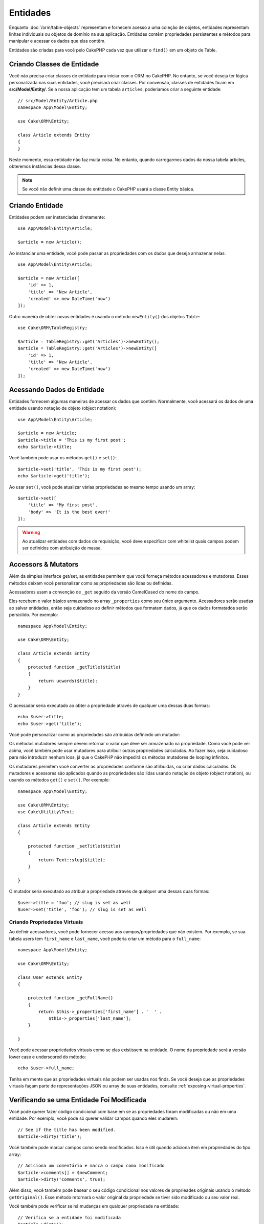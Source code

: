 Entidades
####################

.. php:namespace:: Cake\ORM

.. php:class:: Entity

Enquanto :doc:`/orm/table-objects` representam e fornecem acesso a uma coleção
de objetos, entidades representam linhas individuais ou objetos de domínio na
sua aplicação. Entidades contêm propriedades persistentes e métodos para
manipular e acessar os dados que elas contêm.

Entidades são criadas para você pelo CakePHP cada vez que utilizar o ``find()`` em um
objeto de Table.

Criando Classes de Entidade
============================

Você não precisa criar classes de entidade para iniciar com o ORM no CakePHP.
No entanto, se você deseja ter lógica personalizada nas suas entidades, você
precisará criar classes. Por convensão, classes de entidades ficam em 
**src/Model/Entity/**. Se a nossa aplicação tem um tabela ``articles``, poderiamos
criar a seguinte entidade::

    // src/Model/Entity/Article.php
    namespace App\Model\Entity;

    use Cake\ORM\Entity;

    class Article extends Entity
    {
    }

Neste momento, essa entidade não faz muita coisa. No entanto, quando carregarmos dados
da nossa tabela articles, obteremos instâncias dessa classe.

.. note::

    Se você não definir uma classe de entitdade o CakePHP usará a classe Entity básica.

Criando Entidade
=================

Entidades podem ser instanciadas diretamente::

    use App\Model\Entity\Article;

    $article = new Article();

Ao instanciar uma entidade, você pode passar as propriedades com os dados que deseja
armazenar nelas::

    use App\Model\Entity\Article;

    $article = new Article([
        'id' => 1,
        'title' => 'New Article',
        'created' => new DateTime('now')
    ]);

Outro maneira de obter novas entidades é usando o método ``newEntity()`` dos objetos
``Table``::

    use Cake\ORM\TableRegistry;

    $article = TableRegistry::get('Articles')->newEntity();
    $article = TableRegistry::get('Articles')->newEntity([
        'id' => 1,
        'title' => 'New Article',
        'created' => new DateTime('now')
    ]);

Acessando Dados de Entidade
===========================

Entidades fornecem algumas maneiras de acessar os dados que contêm. Normalmente, você
acessará os dados de uma entidade usando notação de objeto (object notation)::

    use App\Model\Entity\Article;

    $article = new Article;
    $article->title = 'This is my first post';
    echo $article->title;

Você também pode usar os métodos ``get()`` e ``set()``::

    $article->set('title', 'This is my first post');
    echo $article->get('title');

Ao usar ``set()``, você pode atualizar várias propriedades ao mesmo tempo usando
um array::

    $article->set([
        'title' => 'My first post',
        'body' => 'It is the best ever!'
    ]);

.. warning::
    
    Ao atualizar entidades com dados de requisição, você deve especificar com
    whitelist quais campos podem ser definidos com atribuição de massa.

Accessors & Mutators
====================

Além da simples interface get/set, as entidades permitem que você forneça
métodos acessadores e mutadores. Esses métodos deixam você personalizar
como as propriedades são lidas ou definidas.

Acessadores usam a convenção de ``_get`` seguido da versão CamelCased do nome
do campo.

.. php:method:: get($field)

Eles recebem o valor básico armazenado no array ``_properties`` como seu
único argumento. Acessadores serão usadas ao salvar entidades, então seja
cuidadoso ao definir métodos que formatam dados, já que os dados formatados
serão persistido. Por exemplo::

    namespace App\Model\Entity;

    use Cake\ORM\Entity;

    class Article extends Entity
    {
        protected function _getTitle($title)
        {
            return ucwords($title);
        }
    }

O acessador seria executado ao obter a propriedade através de qualquer uma dessas
duas formas::

    echo $user->title;
    echo $user->get('title');

Você pode personalizar como as propriedades são atribuidas definindo um mutador: 

.. php:method:: set($field = null, $value = null)

Os métodos mutadores sempre devem retornar o valor que deve ser armazenado na
propriedade. Como você pode ver acima, você também pode usar mutadores para
atribuir outras propriedades calculadas. Ao fazer isso, seja cuidadoso para não
introduzir nenhum loos, já que o CakePHP não impedirá os métodos mutadores de
looping infinitos.

Os mutadores permitem você converter as propriedades conforme são atribuidas, ou
criar dados calculados. Os mutadores e acessores são aplicados quando as
propriedades são lidas usando notação de objeto (object notation), ou usando os
métodos ``get()`` e ``set()``. Por exemplo::

    namespace App\Model\Entity;

    use Cake\ORM\Entity;
    use Cake\Utility\Text;

    class Article extends Entity
    {

        protected function _setTitle($title)
        {
            return Text::slug($title);
        }

    }

O mutador seria executado ao atribuir a propriedade através de qualquer uma
dessas duas formas::

    $user->title = 'foo'; // slug is set as well
    $user->set('title', 'foo'); // slug is set as well

.. _entities-virtual-properties:

Criando Propriedades Virtuais
-----------------------------

Ao definir acessadores, você pode fornecer acesso aos campos/propriedades que
não existem. Por exemplo, se sua tabela users tem ``first_name`` e
``last_name``, você poderia criar um método para o ``full_name``::

    namespace App\Model\Entity;

    use Cake\ORM\Entity;

    class User extends Entity
    {

        protected function _getFullName()
        {
            return $this->_properties['first_name'] . '  ' .
                $this->_properties['last_name'];
        }

    }

Você pode acessar propriedades virtuais como se elas existissem na entidade.
O nome da propriedade será a versão lower case e underscored do método::

    echo $user->full_name;

Tenha em mente que as propriedades virtuais não podem ser usadas nos finds. Se
você deseja que as propriedades virtuais façam parte de representações JSON ou
array de suas entidades, consulte :ref:`exposing-virtual-properties`.

Verificando se uma Entidade Foi Modificada
==========================================

.. php:method:: dirty($field = null, $dirty = null)

Você pode querer fazer código condicional com base em se as propriedades foram
modificadas ou não em uma entidade. Por exemplo, você pode só querer validar 
campos quando eles mudarem::

    // See if the title has been modified.
    $article->dirty('title');

Você também pode marcar campos como sendo modificados. Isso é útil quando
adiciona item em propriedades do tipo array::

    // Adiciona um comentário e marca o campo como modificado
    $article->comments[] = $newComment;
    $article->dirty('comments', true);

Além disso, você também pode basear o seu código condicional nos valores de
proprieades originais usando o método ``getOriginal()``. Esse método retornará
o valor original da propriedade se tiver sido modificado ou seu valor real.

Você também pode verificar se há mudanças em qualquer propriedade na entidade::

    // Verifica se a entidade foi modificada
    $article->dirty();

Para remover a marca de modificação (dirty flag) em um entidade, você pode usar
o método ``clean()``::

    $article->clean();

Ao criar uma nova entidade, você pode evitar que os campos sejam marcados como
modificados (dirty) passando uma opção extra::

    $article = new Article(['title' => 'New Article'], ['markClean' => true]);

Para obter uma lista de todos as propriedades modificada (dirty) de uma ``Entity``,
você pode chamar::

    $dirtyFields = $entity->getDirty();

.. versionadded:: 3.4.3

    ``getDirty()`` foi adicionado.


Erros de Validação
==================

.. php:method:: errors($field = null, $errors = null)

Depois que você :ref:`salva uma entidade <saving-entities>`, quaisquer erros de
validação serão armazenados na própria entidade. Você pode acessar os erros
de validação usando os métodos ``getErrors()`` ou ``getError()``::

    // Obtem todos os errors
    $errors = $user->getErrors();
    // Antes da versão 3.4.0
    $errors = $user->errors();

    // Obtem os errors para um único campo.
    $errors = $user->getError('password');
    // Antes da versão 3.4.0
    $errors = $user->errors('password');

Os métodos ``setErrors()`` ou ``setError()`` podem também ser usados para definir
erros em uma entidade, tornando mais fácil testar código que trabalha com mensagens
de erro::

    $user->setError('password', ['Password is required']);
    $user->setErrors(['password' => ['Password is required'], 'username' => ['Username is required']]);
    // Antes da versão 3.4.0
    $user->errors('password', ['Password is required.']);

.. _entities-mass-assignment:

Atribuição em Massa
===================

Embora a definição de propriedades para entidades em massa seja simples e conveniente,
isso pode criar problemas de segurança significativos. Atribuindo em massa dados de
usuário apartir da requisição a uma entidade permite ao usuário modificar todas e
quaisquer colunas. Ao usar classes de entidade anônimas ou criar a classe de entidade
com :doc:`/bake`, o CakePHP não protege contra a atribuição em massa.

A propriedade ``_accessible`` permite que você forneça um mapa de propriedades
e se elas podem ou não ser atribuídas em massa. Os valores ``true`` e ``false``
indicam se um campo pode ou não ser atribuído em massa::

    namespace App\Model\Entity;

    use Cake\ORM\Entity;

    class Article extends Entity
    {
        protected $_accessible = [
            'title' => true,
            'body' => true
        ];
    }

Além dos campos concretos, existe um campo especial ``*`` que define o comportamento
de falbback se um campo não for especificamente nomeado::

    namespace App\Model\Entity;

    use Cake\ORM\Entity;

    class Article extends Entity
    {
        protected $_accessible = [
            'title' => true,
            'body' => true,
            '*' => false,
        ];
    }

.. note:: Se a propriedade ``*`` não for definida, seu padrão será ``false``.

Evitando Proteção de Atribuição em Massa
----------------------------------------

Ao criar uma nova entidade usando a palavra-chave ``new``, você pode dizer para
não se proteger de atribuição em massa::

    use App\Model\Entity\Article;

    $article = new Article(['id' => 1, 'title' => 'Foo'], ['guard' => false]);

Modificando os Campos Vigiados em Tempo de Execução
---------------------------------------------------

Você pode modificar a lista de campos vigiados em tempo de execução usando o
método ``accessible``::

    // Faz user_id ser acessível.
    $article->accessible('user_id', true);

    // Faz title ser vigiado.
    $article->accessible('title', false);

.. note::

    A modificação de campos afetam apenas a instância em que o método é
    chamado.

Ao usar os métodos ``newEntity()`` e ``patchEntity()`` nos objetos ``Table``,
você pode personalizar a proteção de atribuição em massa com opções, Por favor 
consulte a seção :ref:`changing-accessible-fields` para obter mais informações.

Bypassing Field Guarding
------------------------

Existem algumas situações em que você deseja permitir atribuição em massa
para campos vigiados (guarded)::

    $article->set($properties, ['guard' => false]);

Definindo a opção ``guard`` como ``false``, você pode ignorar a lista de
campos acessíveis para uma única chamado ao método ``set()``.


Verificando se uma Entidade foi Persistida
------------------------------------------

Frequentemente é necessário saber se uma entnidade representa uma linha que
já está no banco de dados. Nessas situações, use o método ``isNew()``::

    if (!$article->isNew()) {
        echo 'This article was saved already!';
    }

Se você está certo que uma entidade já foi persistida, você pode usar
``isNew()`` como um setter::

    $article->isNew(false);

    $article->isNew(true);

.. _lazy-load-associations:

Lazy Loading Associations
=========================

Embora que eager loading de associações é geralmente o modo mais eficiente de
acessar suas associações, pode exister momentos em que você precisa carregar
seus dados sobre demanda (lazy load). Antes de entrar em como carregar
associaçes sobre demanda, devemos discutir as diferenças entre eager loading e 
lazy loading de associações:

Eager loading
    Eager loading utiliza joins (onde possível) para buscar os dados do
    banco de dados em *poucas* consultas possível. Quando uma consulta separada
    é necessária, como no caso de uma associação HasMany, uma única consulta é
    emitida para buscar *todos* os dados associados para o conjunto atual de
    objetos.
Lazy loading
    Lazy loading difere o carregamento de associação até que seja absolutamente
    necessário. Embora isso posso economizar tempo de CPU, porque possivelmente
    dad
    os não utilizados não são hidratados (hydrated) em objetos, isso pode
    resultar em muitas outras consultas sendo emitidas para o banco de dados.
    Por exemplo, fazer um loop sobre um conjunto de artigos e seus comentários
    frequentemente emitirão N consultas onde N é o número de artigos sendo
    iterados.

Embora lazy loading não esteja incluído no ORM do CakePHP, você pode usar um
dos plugins da comunidade para fazer isso. Nós recomendamos `o LazyLoad Plugin
<https://github.com/jeremyharris/cakephp-lazyload>`__

Depois de adicionar o plugin em sua entidade, você será capaz de fazer o seguinte::

    $article = $this->Articles->findById($id);

    // A propriedade comments foi carregado sobre demanda (lazy loaded)
    foreach ($article->comments as $comment) {
        echo $comment->body;
    }

Criando Código Re-utilizável com Traits
=======================================

Você pode encontrar-se precisando da mesma lógica em classes de múltiplas entidades. Os traços do PHP são perfeitos para isso. Você pode colocar os traços do seu aplicativo em
** src / Modelo / Entidade **. Por convenção, traços no CakePHP são sufixados com `` Trait`` para que possam ser discerníveis a partir de classes ou interfaces. Os traços são muitas vezes um bom complemento para os comportamentos, permitindo que você forneça funcionalidade para a tabela e objetos de entidade.

Por exemplo, se tivéssemos um plugin SoftDeletable, ele poderia fornecer uma característica. Esta característica poderia fornecer métodos para marcar entidades como 'excluídas', o método `` softDelete`` poderia ser fornecido por uma característica ::


Você pode encontrar-se  precisando da mesma lógica em várias classes de entidades.
As Traits do PHP são perfeitos para isso. Você pode colocar as traits da da sua
aplicação em **src/Model/Entity**. Por convensão traits no CakePHP são sufixadas
com ``Trait`` para que elas possam ser discerníveis de classes ou interfaces.
Traits são geralmente um bom complemento para os behaviors, permitindo que você
forneça funcionalidade para objetos de tabela e entidade.

Por exemplo, se tivéssemos plugin SoftDeletable, isso poderia fornecer uma trait.
Essa trait poderia fornecer métodos para marcar entidades como 'deleted', o método
``softDelete`` poderia ser fornecido por uma trait::

    // SoftDelete/Model/Entity/SoftDeleteTrait.php

    namespace SoftDelete\Model\Entity;

    trait SoftDeleteTrait
    {

        public function softDelete()
        {
            $this->set('deleted', true);
        }

    }

Você poderia então usar essa trait na sua classe de entidade importando-a e
incluíndo-a::

    namespace App\Model\Entity;

    use Cake\ORM\Entity;
    use SoftDelete\Model\Entity\SoftDeleteTrait;

    class Article extends Entity
    {
        use SoftDeleteTrait;
    }

Convertendo para Arrays/JSON
============================

Ao construir APIs, você geralmente pode precisar converter entidades em arrays
ou dados JSON. CakePHP torna isso simples::

    // Obtem um array.
    // Associations will be converted with toArray() as well.
    $array = $user->toArray();

    // Converte para JSON
    // Associaçes serão convertida com jsonSerialize hook também.
    $json = json_encode($user);

Ao converter uma entidade para um JSON, as listas de campos virtuais e ocultos
são aplicadas. Entidades são recursivamente convertidas para JSON também. Isso
signinifica que, se você eager loaded entidades e suas associações, o CakePHP 
manipulará corretamente a conversão dos dados associados no formato correto.

.. _exposing-virtual-properties:

Expondo Propriedades Virtuais
-----------------------------

Por padrão, campos virtuais não são exportados ao converter entidades para arrays
ou JSON. Para expor propriedades virtuais, você precisa torna-las visíveis. Ao
definir sua classe de entidade, você pode fornecer uma lista de propriedades
virtuais que devem ser expostas::

    namespace App\Model\Entity;

    use Cake\ORM\Entity;

    class User extends Entity
    {

        protected $_virtual = ['full_name'];

    }

Esta lista pode ser modificada em tempo de execução usando o método
``virtualProperties``::

Ocultando Proprieddes
---------------------

Muitas vezes, há campos que você não deseja ser exportado em formatos
de array ou JSON. Por exemplo geralmente não é sensato expor hash de 
senha ou perguntas de recuperação de conta. Ao definir uma classe de
entidade, defina quais propriedades devem ser ocultadas::

    namespace App\Model\Entity;

    use Cake\ORM\Entity;

    class User extends Entity
    {

        protected $_hidden = ['password'];

    }

Esta lista pode ser modificada em tempo de execução usando o método
``hiddenProperties``::

    $user->hiddenProperties(['password', 'recovery_question']);

Armazenando Tipos Complexos
===========================

Métodos Acessores & Mutadores em entidades não são destinados para conter
a lógica de serializar e deserializar dados complexos vindo do banco de dados.
Consulte a seção :ref:`saving-complex-types` para entender como sua aplicação
pode armazenar tipos de dado complexos, como arrays e objetos.

.. meta::
    :title lang=en: Entities
    :keywords lang=en: entity, entities, single row, individual record
